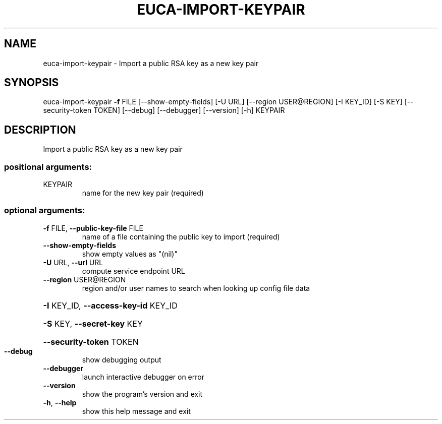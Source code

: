 .\" DO NOT MODIFY THIS FILE!  It was generated by help2man 1.44.1.
.TH EUCA-IMPORT-KEYPAIR "1" "September 2014" "euca2ools 3.1.1" "User Commands"
.SH NAME
euca-import-keypair \- Import a public RSA key as a new key pair
.SH SYNOPSIS
euca\-import\-keypair \fB\-f\fR FILE [\-\-show\-empty\-fields] [\-U URL]
[\-\-region USER@REGION] [\-I KEY_ID] [\-S KEY]
[\-\-security\-token TOKEN] [\-\-debug] [\-\-debugger]
[\-\-version] [\-h]
KEYPAIR
.SH DESCRIPTION
Import a public RSA key as a new key pair
.SS "positional arguments:"
.TP
KEYPAIR
name for the new key pair (required)
.SS "optional arguments:"
.TP
\fB\-f\fR FILE, \fB\-\-public\-key\-file\fR FILE
name of a file containing the public key to import
(required)
.TP
\fB\-\-show\-empty\-fields\fR
show empty values as "(nil)"
.TP
\fB\-U\fR URL, \fB\-\-url\fR URL
compute service endpoint URL
.TP
\fB\-\-region\fR USER@REGION
region and/or user names to search when looking up
config file data
.HP
\fB\-I\fR KEY_ID, \fB\-\-access\-key\-id\fR KEY_ID
.HP
\fB\-S\fR KEY, \fB\-\-secret\-key\fR KEY
.HP
\fB\-\-security\-token\fR TOKEN
.TP
\fB\-\-debug\fR
show debugging output
.TP
\fB\-\-debugger\fR
launch interactive debugger on error
.TP
\fB\-\-version\fR
show the program's version and exit
.TP
\fB\-h\fR, \fB\-\-help\fR
show this help message and exit
